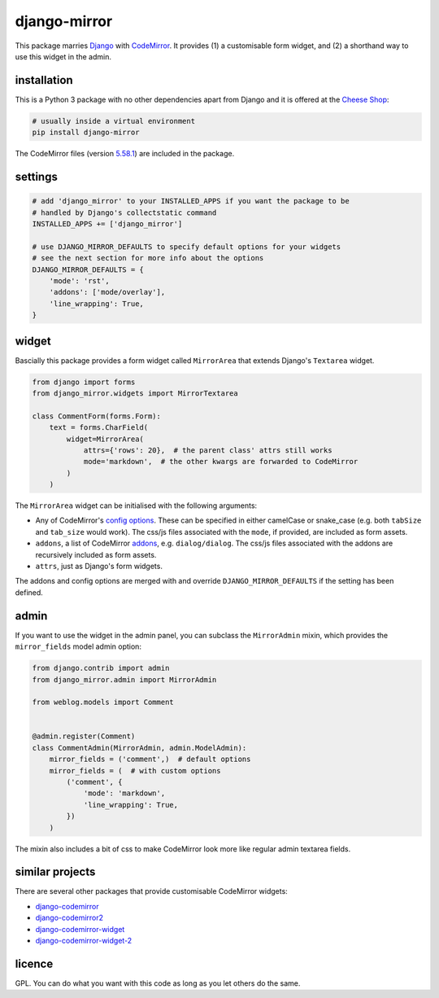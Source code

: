 =============
django-mirror
=============

This package marries `Django`_ with `CodeMirror`_. It provides (1) a customisable form widget, and (2) a shorthand way to use this widget in the admin.


installation
============

This is a Python 3 package with no other dependencies apart from Django and it is offered at the `Cheese Shop`_:

.. code:: sh

    # usually inside a virtual environment
    pip install django-mirror

The CodeMirror files (version `5.58.1`_) are included in the package.


settings
========

.. code:: python

    # add 'django_mirror' to your INSTALLED_APPS if you want the package to be
    # handled by Django's collectstatic command
    INSTALLED_APPS += ['django_mirror']

    # use DJANGO_MIRROR_DEFAULTS to specify default options for your widgets
    # see the next section for more info about the options
    DJANGO_MIRROR_DEFAULTS = {
        'mode': 'rst',
        'addons': ['mode/overlay'],
        'line_wrapping': True,
    }


widget
======

Bascially this package provides a form widget called ``MirrorArea`` that extends Django's ``Textarea`` widget.

.. code:: python

    from django import forms
    from django_mirror.widgets import MirrorTextarea

    class CommentForm(forms.Form):
        text = forms.CharField(
            widget=MirrorArea(
                attrs={'rows': 20},  # the parent class' attrs still works
                mode='markdown',  # the other kwargs are forwarded to CodeMirror
            )
        )

The ``MirrorArea`` widget can be initialised with the following arguments:

- Any of CodeMirror's `config options`_. These can be specified in either camelCase or snake_case (e.g. both ``tabSize`` and ``tab_size`` would work). The css/js files associated with the ``mode``, if provided, are included as form assets.
- ``addons``, a list of CodeMirror `addons`_, e.g. ``dialog/dialog``. The css/js files associated with the addons are recursively included as form assets.
- ``attrs``, just as Django's form widgets.

The addons and config options are merged with and override ``DJANGO_MIRROR_DEFAULTS`` if the setting has been defined.


admin
=====

If you want to use the widget in the admin panel, you can subclass the ``MirrorAdmin`` mixin, which provides the ``mirror_fields`` model admin option:

.. code:: python

    from django.contrib import admin
    from django_mirror.admin import MirrorAdmin

    from weblog.models import Comment


    @admin.register(Comment)
    class CommentAdmin(MirrorAdmin, admin.ModelAdmin):
        mirror_fields = ('comment',)  # default options
        mirror_fields = (  # with custom options
            ('comment', {
                'mode': 'markdown',
                'line_wrapping': True,
            })
        )

The mixin also includes a bit of css to make CodeMirror look more like regular admin textarea fields.


similar projects
================

There are several other packages that provide customisable CodeMirror widgets:

* `django-codemirror`_
* `django-codemirror2`_
* `django-codemirror-widget`_
* `django-codemirror-widget-2`_


licence
=======

GPL. You can do what you want with this code as long as you let others do the same.


.. _`5.58.1`: https://github.com/codemirror/CodeMirror/releases/tag/5.58.1
.. _`addons`: https://codemirror.net/doc/manual.html#addons
.. _`Cheese Shop`: https://pypi.python.org/pypi/django-mirror
.. _`CodeMirror`: https://codemirror.net/
.. _`config options`: https://codemirror.net/doc/manual.html#config
.. _`Django`: https://www.djangoproject.com/
.. _`django-codemirror`: https://pypi.org/project/django-codemirror/
.. _`django-codemirror2`: https://pypi.org/project/django-codemirror2/
.. _`django-codemirror-widget`: https://pypi.org/project/django-codemirror-widget/
.. _`django-codemirror-widget-2`: https://pypi.org/project/django-codemirror-widget-2/
